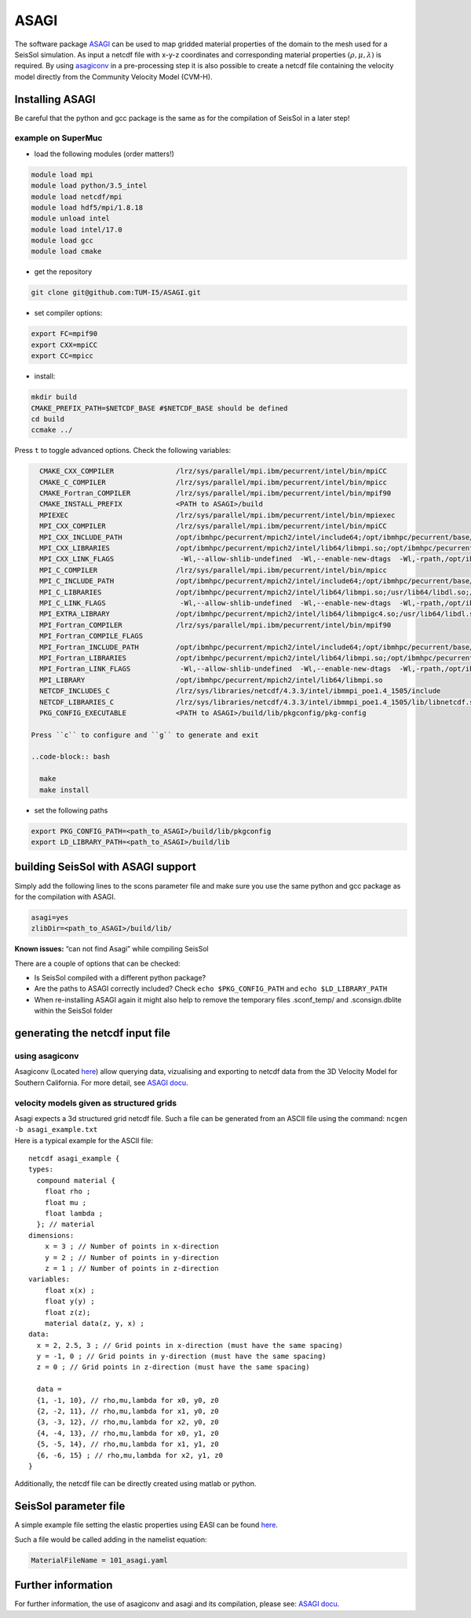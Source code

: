ASAGI
=====

The software package `ASAGI <https://github.com/TUM-I5/ASAGI>`__ can be
used to map gridded material properties of the domain to the mesh used
for a SeisSol simulation. As input a netcdf file with x-y-z coordinates
and corresponding material properties :math:`(\rho,\mu, \lambda )` is
required. By using
`asagiconv <https://github.com/SeisSol/SeisSol/tree/master/preprocessing/science/asagiconv>`__
in a pre-processing step it is also possible to create a netcdf file
containing the velocity model directly from the Community Velocity Model
(CVM-H).


.. _installing_ASAGI:

Installing ASAGI
----------------

Be careful that the python and gcc package is the same as for the
compilation of SeisSol in a later step!

example on SuperMuc
~~~~~~~~~~~~~~~~~~~

-  load the following modules (order matters!)

.. code-block:: bash

   module load mpi
   module load python/3.5_intel 
   module load netcdf/mpi
   module load hdf5/mpi/1.8.18
   module unload intel
   module load intel/17.0
   module load gcc
   module load cmake

-  get the repository

.. code-block:: bash

   git clone git@github.com:TUM-I5/ASAGI.git

-  set compiler options:

.. code-block:: bash

   export FC=mpif90
   export CXX=mpiCC
   export CC=mpicc

-  install:

.. code-block:: bash

   mkdir build
   CMAKE_PREFIX_PATH=$NETCDF_BASE #$NETCDF_BASE should be defined
   cd build
   ccmake ../ 
   
Press ``t`` to toggle advanced options.
Check the following variables:

.. code-block:: bash

   CMAKE_CXX_COMPILER               /lrz/sys/parallel/mpi.ibm/pecurrent/intel/bin/mpiCC
   CMAKE_C_COMPILER                 /lrz/sys/parallel/mpi.ibm/pecurrent/intel/bin/mpicc
   CMAKE_Fortran_COMPILER           /lrz/sys/parallel/mpi.ibm/pecurrent/intel/bin/mpif90
   CMAKE_INSTALL_PREFIX             <PATH to ASAGI>/build
   MPIEXEC                          /lrz/sys/parallel/mpi.ibm/pecurrent/intel/bin/mpiexec
   MPI_CXX_COMPILER                 /lrz/sys/parallel/mpi.ibm/pecurrent/intel/bin/mpiCC
   MPI_CXX_INCLUDE_PATH             /opt/ibmhpc/pecurrent/mpich2/intel/include64;/opt/ibmhpc/pecurrent/base/include 
   MPI_CXX_LIBRARIES                /opt/ibmhpc/pecurrent/mpich2/intel/lib64/libmpi.so;/opt/ibmhpc/pecurrent/mpich2/intel/lib64/libmpigc4.so;/usr/lib64/libdl.so;/lrz/sys/intel/studio2017_u6/compilers_and_libraries_2017.6.256/linux/compiler/lib/intel64_lin/libirc.so;/usr/lib64/libpthread.so;/usr/lib64/librt.so
   MPI_CXX_LINK_FLAGS                -Wl,--allow-shlib-undefined  -Wl,--enable-new-dtags  -Wl,-rpath,/opt/ibmhpc/pecurrent/mpich2/intel/lib64  -Wl,-rpath,/lrz/sys/intel/studio2017_u6/compilers_and_libraries_2017.6.256/linux/compiler/lib/intel64_lin
   MPI_C_COMPILER                   /lrz/sys/parallel/mpi.ibm/pecurrent/intel/bin/mpicc
   MPI_C_INCLUDE_PATH               /opt/ibmhpc/pecurrent/mpich2/intel/include64;/opt/ibmhpc/pecurrent/base/include
   MPI_C_LIBRARIES                  /opt/ibmhpc/pecurrent/mpich2/intel/lib64/libmpi.so;/usr/lib64/libdl.so;/lrz/sys/intel/studio2017_u6/compilers_and_libraries_2017.6.256/linux/compiler/lib/intel64_lin/libirc.so;/usr/lib64/libpthread.so;/usr/lib64/librt.so
   MPI_C_LINK_FLAGS                  -Wl,--allow-shlib-undefined  -Wl,--enable-new-dtags  -Wl,-rpath,/opt/ibmhpc/pecurrent/mpich2/intel/lib64  -Wl,-rpath,/lrz/sys/intel/studio2017_u6/compilers_and_libraries_2017.6.256/linux/compiler/lib/intel64_lin 
   MPI_EXTRA_LIBRARY                /opt/ibmhpc/pecurrent/mpich2/intel/lib64/libmpigc4.so;/usr/lib64/libdl.so;/lrz/sys/intel/studio2017_u6/compilers_and_libraries_2017.6.256/linux/compiler/lib/intel64_lin/libirc.so;/usr/lib64/libpthread.so;/usr/lib64/librt.so
   MPI_Fortran_COMPILER             /lrz/sys/parallel/mpi.ibm/pecurrent/intel/bin/mpif90                                                                                                                             
   MPI_Fortran_COMPILE_FLAGS                                                                                                                                                                                         
   MPI_Fortran_INCLUDE_PATH         /opt/ibmhpc/pecurrent/mpich2/intel/include64;/opt/ibmhpc/pecurrent/base/include64 
   MPI_Fortran_LIBRARIES            /opt/ibmhpc/pecurrent/mpich2/intel/lib64/libmpi.so;/opt/ibmhpc/pecurrent/mpich2/intel/lib64/libmpigf.so;/usr/lib64/libdl.so;/lrz/sys/intel/studio2017_u6/compilers_and_libraries_2017.6.256/linux/compiler/lib/intel64_lin/libirc.so;/usr/lib64/libpthread.so;/usr/lib64/librt.so
   MPI_Fortran_LINK_FLAGS            -Wl,--allow-shlib-undefined  -Wl,--enable-new-dtags  -Wl,-rpath,/opt/ibmhpc/pecurrent/mpich2/intel/lib64  -Wl,-rpath,/lrz/sys/intel/studio2017_u6/compilers_and_libraries_2017.6.256/linux/compiler/lib/intel64_lin
   MPI_LIBRARY                      /opt/ibmhpc/pecurrent/mpich2/intel/lib64/libmpi.so                                                                                                                               
   NETCDF_INCLUDES_C                /lrz/sys/libraries/netcdf/4.3.3/intel/ibmmpi_poe1.4_1505/include                                                                                                                 
   NETCDF_LIBRARIES_C               /lrz/sys/libraries/netcdf/4.3.3/intel/ibmmpi_poe1.4_1505/lib/libnetcdf.so    
   PKG_CONFIG_EXECUTABLE            <PATH to ASAGI>/build/lib/pkgconfig/pkg-config   
 
 Press ``c`` to configure and ``g`` to generate and exit
 
 ..code-block:: bash

   make
   make install


-  set the following paths

.. code-block:: bash

   export PKG_CONFIG_PATH=<path_to_ASAGI>/build/lib/pkgconfig
   export LD_LIBRARY_PATH=<path_to_ASAGI>/build/lib

building SeisSol with ASAGI support
-----------------------------------

Simply add the following lines to the scons parameter file and make sure
you use the same python and gcc package as for the compilation with
ASAGI.

.. code-block:: bash

   asagi=yes
   zlibDir=<path_to_ASAGI>/build/lib/

**Known issues:** “can not find Asagi” while compiling SeisSol

There are a couple of options that can be checked:

-  Is SeisSol compiled with a different python package?
-  Are the paths to ASAGI correctly included? Check
   ``echo $PKG_CONFIG_PATH`` and ``echo $LD_LIBRARY_PATH``
-  When re-installing ASAGI again it might also help to remove the
   temporary files .sconf_temp/ and .sconsign.dblite within the SeisSol
   folder

generating the netcdf input file
--------------------------------

using asagiconv
~~~~~~~~~~~~~~~

Asagiconv (Located
`here <https://github.com/SeisSol/SeisSol/tree/master/preprocessing/science/asagiconv>`__)
allow querying data, vizualising and exporting to netcdf data from the
3D Velocity Model for Southern California. For more detail, see `ASAGI
docu <http://www.seissol.org/sites/default/files/asagi.pdf>`__.

velocity models given as structured grids
~~~~~~~~~~~~~~~~~~~~~~~~~~~~~~~~~~~~~~~~~

| Asagi expects a 3d structured grid netcdf file. Such a file can be
  generated from an ASCII file using the command:
  ``ncgen -b asagi_example.txt``
| Here is a typical example for the ASCII file:

::

   netcdf asagi_example {
   types:
     compound material {
       float rho ;
       float mu ;
       float lambda ;
     }; // material
   dimensions:
       x = 3 ; // Number of points in x-direction
       y = 2 ; // Number of points in y-direction
       z = 1 ; // Number of points in z-direction
   variables:
       float x(x) ;
       float y(y) ;
       float z(z);
       material data(z, y, x) ;
   data:
     x = 2, 2.5, 3 ; // Grid points in x-direction (must have the same spacing)
     y = -1, 0 ; // Grid points in y-direction (must have the same spacing)
     z = 0 ; // Grid points in z-direction (must have the same spacing)

     data =
     {1, -1, 10}, // rho,mu,lambda for x0, y0, z0
     {2, -2, 11}, // rho,mu,lambda for x1, y0, z0
     {3, -3, 12}, // rho,mu,lambda for x2, y0, z0
     {4, -4, 13}, // rho,mu,lambda for x0, y1, z0
     {5, -5, 14}, // rho,mu,lambda for x1, y1, z0
     {6, -6, 15} ; // rho,mu,lambda for x2, y1, z0
   }

Additionally, the netcdf file can be directly created using matlab or
python.

SeisSol parameter file
----------------------


A simple example file setting the elastic properties using EASI can be
found
`here <https://github.com/SeisSol/easi/blob/master/examples/101_asagi.yaml>`__.

Such a file would be called adding in the namelist equation:

.. code-block:: fortran

   MaterialFileName = 101_asagi.yaml

Further information
-------------------

For further information, the use of asagiconv and asagi and its
compilation, please see: `ASAGI
docu <http://www.seissol.org/sites/default/files/asagi.pdf>`__.
